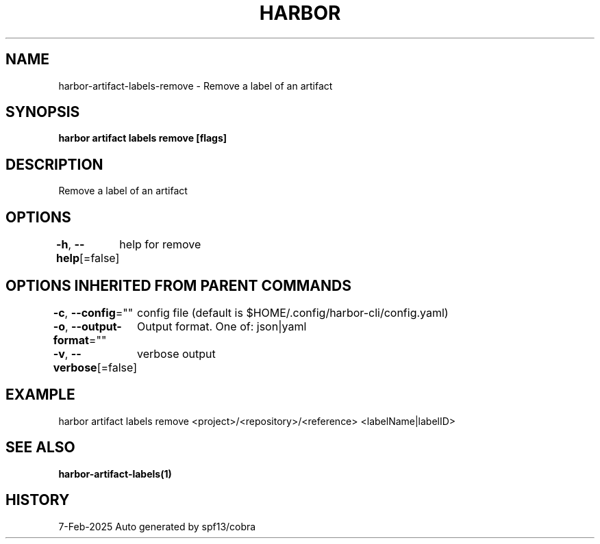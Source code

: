 .nh
.TH "HARBOR" "1" "Feb 2025" "Habor Community" "Harbor User Mannuals"

.SH NAME
harbor-artifact-labels-remove - Remove a label of an artifact


.SH SYNOPSIS
\fBharbor artifact labels remove [flags]\fP


.SH DESCRIPTION
Remove a label of an artifact


.SH OPTIONS
\fB-h\fP, \fB--help\fP[=false]
	help for remove


.SH OPTIONS INHERITED FROM PARENT COMMANDS
\fB-c\fP, \fB--config\fP=""
	config file (default is $HOME/.config/harbor-cli/config.yaml)

.PP
\fB-o\fP, \fB--output-format\fP=""
	Output format. One of: json|yaml

.PP
\fB-v\fP, \fB--verbose\fP[=false]
	verbose output


.SH EXAMPLE
.EX
harbor artifact labels remove <project>/<repository>/<reference> <labelName|labelID>
.EE


.SH SEE ALSO
\fBharbor-artifact-labels(1)\fP


.SH HISTORY
7-Feb-2025 Auto generated by spf13/cobra
